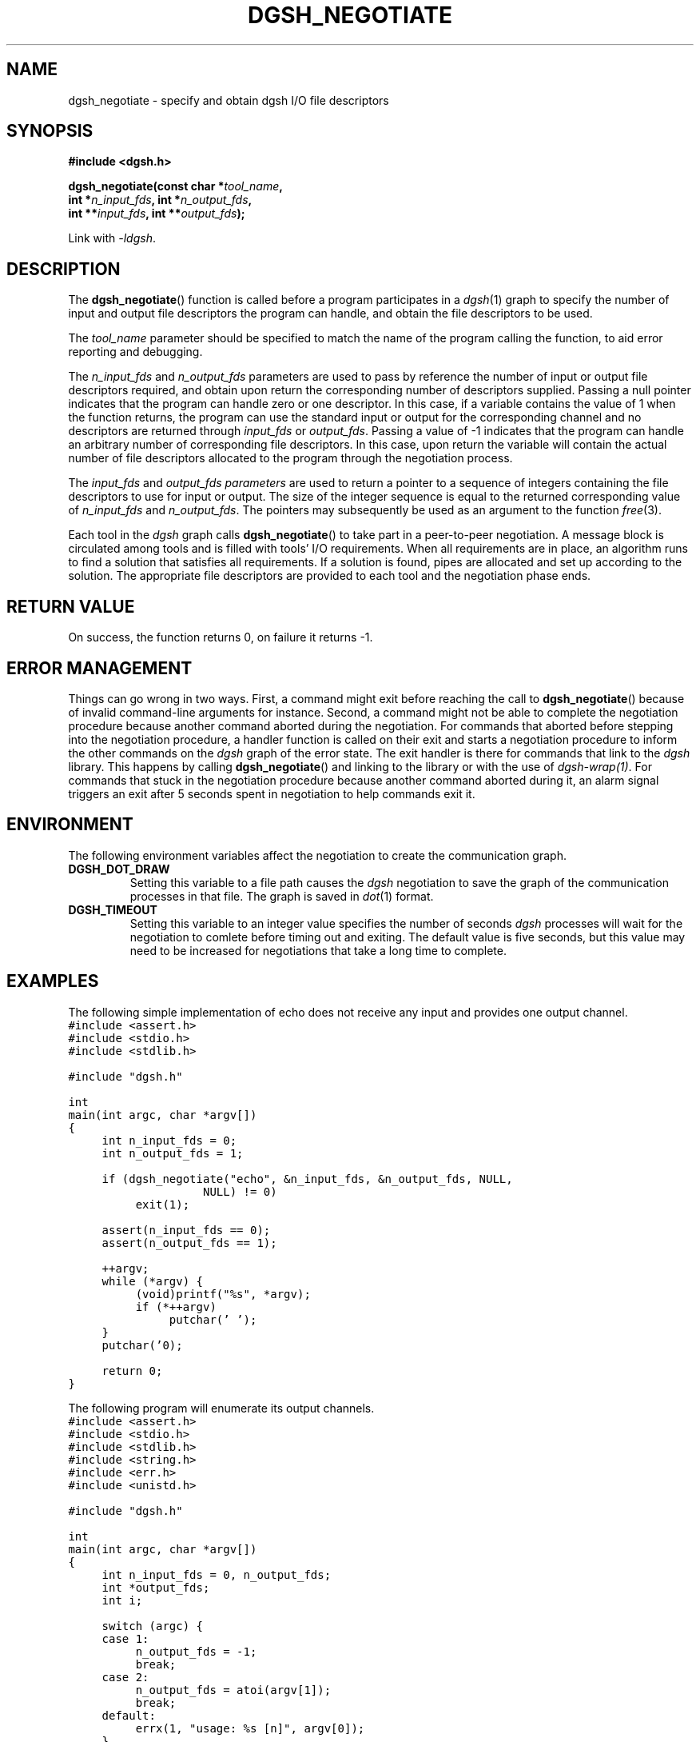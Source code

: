 .TH DGSH_NEGOTIATE 3 "26 January 2017"
.\"
.\" (C) Copyright 2017 Diomidis Spinellis.  All rights reserved.
.\"
.\"  Licensed under the Apache License, Version 2.0 (the "License");
.\"  you may not use this file except in compliance with the License.
.\"  You may obtain a copy of the License at
.\"
.\"      http://www.apache.org/licenses/LICENSE-2.0
.\"
.\"  Unless required by applicable law or agreed to in writing, software
.\"  distributed under the License is distributed on an "AS IS" BASIS,
.\"  WITHOUT WARRANTIES OR CONDITIONS OF ANY KIND, either express or implied.
.\"  See the License for the specific language governing permissions and
.\"  limitations under the License.
.\"
.SH NAME
dgsh_negotiate \- specify and obtain dgsh I/O file descriptors
.SH SYNOPSIS
.nf
.B #include <dgsh.h>
.sp
.BI "dgsh_negotiate(const char *" tool_name ",
.BI "               int *" n_input_fds ", int *" n_output_fds ,
.BI "               int **" input_fds ", int **" output_fds );
.fi
.sp
Link with \fI\-ldgsh\fP.
.sp
.SH DESCRIPTION
The
.BR dgsh_negotiate ()
function is called before a program participates in a
.IR dgsh (1)
graph to specify the number of input and output file descriptors
the program can handle, and obtain the file descriptors to be used.
.PP
The
.I tool_name
parameter should be specified to match the name of the program
calling the function, to aid error reporting and debugging.
.PP
The
.I n_input_fds
and
.I n_output_fds
parameters are used to pass by reference the number of input
or output file descriptors required,
and obtain upon return the corresponding number of descriptors supplied.
Passing a null pointer indicates that the program can handle zero or
one descriptor.
In this case, if a variable contains the value of 1 when the function
returns, the program can use the standard input or output
for the corresponding channel and no descriptors are returned through
.I input_fds
or
.IR output_fds .
Passing a value of -1 indicates that the program can handle an arbitrary
number of corresponding file descriptors.
In this case, upon return the variable will contain the actual number
of file descriptors allocated to the program through the negotiation
process.
.PP
The
.I input_fds
and
.I output_fds parameters
are used to return a pointer to a sequence of integers
containing the file descriptors to use for input or output.
The size of the integer sequence is equal to the returned
corresponding value of
.I n_input_fds
and
.IR n_output_fds .
The pointers may subsequently be used as an argument to the function
.IR free (3).
.PP
Each tool in the \fIdgsh\fP graph calls
.BR dgsh_negotiate ()
to take part in a peer-to-peer negotiation.
A message block is circulated among tools and is filled with tools'
I/O requirements.
When all requirements are in place, an algorithm runs to find a solution
that satisfies all requirements.
If a solution is found, pipes are allocated and set up according to the
solution.
The appropriate file descriptors are provided to each tool and the negotiation
phase ends.
.SH RETURN VALUE
On success, the function returns 0, on failure it returns -1.
.SH ERROR MANAGEMENT
Things can go wrong in two ways.
First, a command might exit before reaching the call to
.BR dgsh_negotiate ()
because of invalid command-line arguments for instance.
Second, a command might not be able to complete the negotiation procedure
because another command aborted during the negotiation.
For commands that aborted before stepping into the negotiation procedure,
a handler function is called on their exit and starts a negotiation
procedure to inform the other commands on the
\fIdgsh\fP graph of the error state.
The exit handler is there for commands that link to the \fIdgsh\fP library.
This happens by calling
.BR dgsh_negotiate ()
and linking to the library or with the use of \fIdgsh-wrap(1)\fP.
For commands that stuck in the negotiation procedure because another
command aborted during it, an alarm signal triggers an exit after 5
seconds spent in negotiation to help commands exit it.

.SH ENVIRONMENT
The following environment variables affect the negotiation to create
the communication graph.
.TP
.B DGSH_DOT_DRAW
Setting this variable to a file path causes the \fIdgsh\fP negotiation
to save the graph of the communication processes in that file.
The graph is saved in
.IR dot (1)
format.
.TP
.B DGSH_TIMEOUT
Setting this variable to an integer value specifies the number of
seconds \fIdgsh\fP processes will wait for the negotiation to comlete
before timing out and exiting.
The default value is five seconds, but this value may need to be increased
for negotiations that take a long time to complete.

.SH EXAMPLES
.PP
The following simple implementation of echo does not receive any
input and provides one output channel.
.ft C
.ps -1
.nf
#include <assert.h>
#include <stdio.h>
#include <stdlib.h>

#include "dgsh.h"

int
main(int argc, char *argv[])
{
	int n_input_fds = 0;
	int n_output_fds = 1;

	if (dgsh_negotiate("echo", &n_input_fds, &n_output_fds, NULL,
				NULL) != 0)
		exit(1);

	assert(n_input_fds == 0);
	assert(n_output_fds == 1);

	++argv;
	while (*argv) {
		(void)printf("%s", *argv);
		if (*++argv)
			putchar(' ');
	}
	putchar('\n');

	return 0;
}
.fi
.ps +1
.ft P
.PP
The following program will enumerate its output channels.
.ft C
.ps -1
.nf
#include <assert.h>
#include <stdio.h>
#include <stdlib.h>
#include <string.h>
#include <err.h>
#include <unistd.h>

#include "dgsh.h"

int
main(int argc, char *argv[])
{
	int n_input_fds = 0, n_output_fds;
	int *output_fds;
	int i;

	switch (argc) {
	case 1:
		n_output_fds = -1;
		break;
	case 2:
		n_output_fds = atoi(argv[1]);
		break;
	default:
		errx(1, "usage: %s [n]", argv[0]);
	}


	if (dgsh_negotiate(argv[0], &n_input_fds, &n_output_fds, NULL,
				&output_fds) != 0)
		errx(1, "Negotiation failed");

	for (i = 0; i < n_output_fds; i++) {
		char buff[10];

		snprintf(buff, sizeof(buff), "%d\n", i);
		write(output_fds[i], buff, strlen(buff));
		close(output_fds[i]);
	}

	return 0;
}
.fi
.ps +1
.ft P
.SH SEE ALSO
.BR dgsh (1),
.BR dgsh-wrap (1).
.SH AUTHOR
The
.B dgsh_negotiate
API and negotiation algorithm
were designed by Diomidis Spinellis
and extended and implemented by Marios Fragkoulis.
